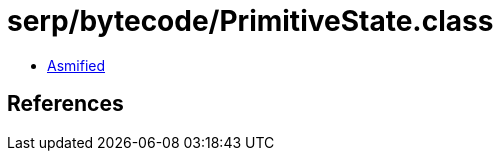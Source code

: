 = serp/bytecode/PrimitiveState.class

 - link:PrimitiveState-asmified.java[Asmified]

== References

